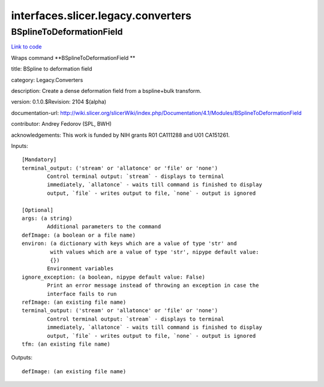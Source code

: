 .. AUTO-GENERATED FILE -- DO NOT EDIT!

interfaces.slicer.legacy.converters
===================================


.. _nipype.interfaces.slicer.legacy.converters.BSplineToDeformationField:


.. index:: BSplineToDeformationField

BSplineToDeformationField
-------------------------

`Link to code <http://github.com/nipy/nipype/tree/083918710085dcc1ce0a4427b490267bef42316a/nipype/interfaces/slicer/legacy/converters.py#L19>`__

Wraps command **BSplineToDeformationField **

title: BSpline to deformation field

category: Legacy.Converters

description: Create a dense deformation field from a bspline+bulk transform.

version: 0.1.0.$Revision: 2104 $(alpha)

documentation-url: http://wiki.slicer.org/slicerWiki/index.php/Documentation/4.1/Modules/BSplineToDeformationField

contributor: Andrey Fedorov (SPL, BWH)

acknowledgements: This work is funded by NIH grants R01 CA111288 and U01 CA151261.

Inputs::

        [Mandatory]
        terminal_output: ('stream' or 'allatonce' or 'file' or 'none')
                Control terminal output: `stream` - displays to terminal
                immediately, `allatonce` - waits till command is finished to display
                output, `file` - writes output to file, `none` - output is ignored

        [Optional]
        args: (a string)
                Additional parameters to the command
        defImage: (a boolean or a file name)
        environ: (a dictionary with keys which are a value of type 'str' and
                 with values which are a value of type 'str', nipype default value:
                 {})
                Environment variables
        ignore_exception: (a boolean, nipype default value: False)
                Print an error message instead of throwing an exception in case the
                interface fails to run
        refImage: (an existing file name)
        terminal_output: ('stream' or 'allatonce' or 'file' or 'none')
                Control terminal output: `stream` - displays to terminal
                immediately, `allatonce` - waits till command is finished to display
                output, `file` - writes output to file, `none` - output is ignored
        tfm: (an existing file name)

Outputs::

        defImage: (an existing file name)
